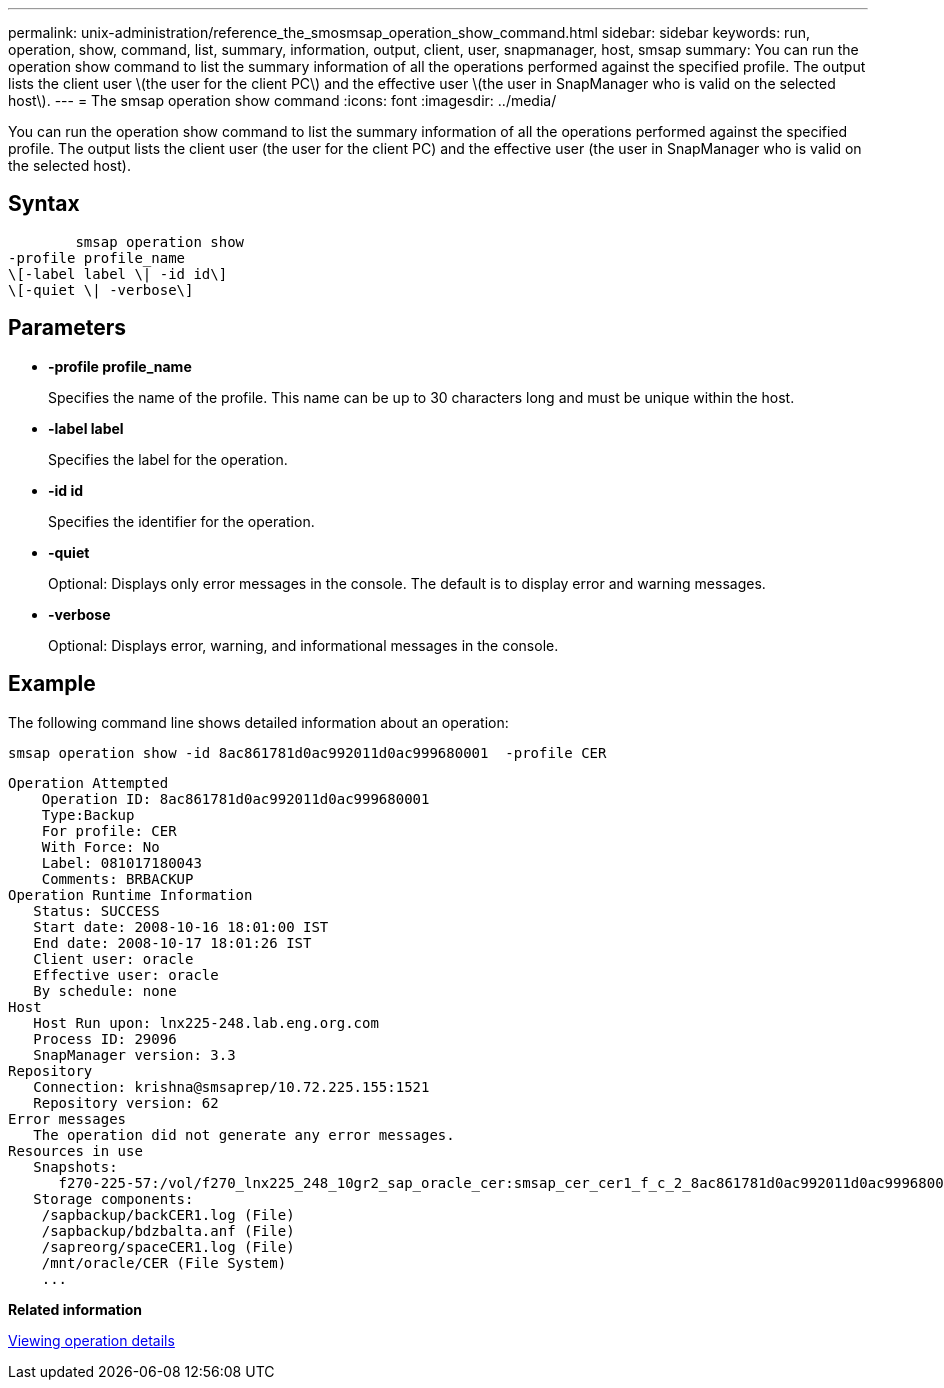 ---
permalink: unix-administration/reference_the_smosmsap_operation_show_command.html
sidebar: sidebar
keywords: run, operation, show, command, list, summary, information, output, client, user, snapmanager, host, smsap
summary: You can run the operation show command to list the summary information of all the operations performed against the specified profile. The output lists the client user \(the user for the client PC\) and the effective user \(the user in SnapManager who is valid on the selected host\).
---
= The smsap operation show command
:icons: font
:imagesdir: ../media/

[.lead]
You can run the operation show command to list the summary information of all the operations performed against the specified profile. The output lists the client user (the user for the client PC) and the effective user (the user in SnapManager who is valid on the selected host).

== Syntax

----

        smsap operation show
-profile profile_name
\[-label label \| -id id\]
\[-quiet \| -verbose\]
----

== Parameters

* *-profile profile_name*
+
Specifies the name of the profile. This name can be up to 30 characters long and must be unique within the host.

* *-label label*
+
Specifies the label for the operation.

* *-id id*
+
Specifies the identifier for the operation.

* *-quiet*
+
Optional: Displays only error messages in the console. The default is to display error and warning messages.

* *-verbose*
+
Optional: Displays error, warning, and informational messages in the console.

== Example

The following command line shows detailed information about an operation:

----
smsap operation show -id 8ac861781d0ac992011d0ac999680001  -profile CER
----

----
Operation Attempted
    Operation ID: 8ac861781d0ac992011d0ac999680001
    Type:Backup
    For profile: CER
    With Force: No
    Label: 081017180043
    Comments: BRBACKUP
Operation Runtime Information
   Status: SUCCESS
   Start date: 2008-10-16 18:01:00 IST
   End date: 2008-10-17 18:01:26 IST
   Client user: oracle
   Effective user: oracle
   By schedule: none
Host
   Host Run upon: lnx225-248.lab.eng.org.com
   Process ID: 29096
   SnapManager version: 3.3
Repository
   Connection: krishna@smsaprep/10.72.225.155:1521
   Repository version: 62
Error messages
   The operation did not generate any error messages.
Resources in use
   Snapshots:
      f270-225-57:/vol/f270_lnx225_248_10gr2_sap_oracle_cer:smsap_cer_cer1_f_c_2_8ac861781d0ac992011d0ac999680001_0
   Storage components:
    /sapbackup/backCER1.log (File)
    /sapbackup/bdzbalta.anf (File)
    /sapreorg/spaceCER1.log (File)
    /mnt/oracle/CER (File System)
    ...
----

*Related information*

xref:task_viewing_operation_details.adoc[Viewing operation details]
